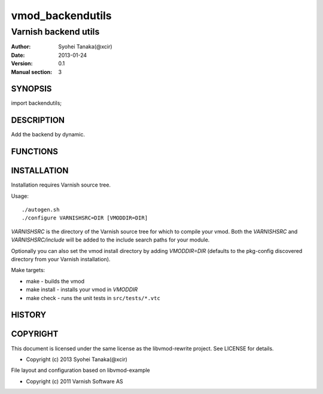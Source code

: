 ===================
vmod_backendutils
===================

-------------------------------
Varnish backend utils
-------------------------------

:Author: Syohei Tanaka(@xcir)
:Date: 2013-01-24
:Version: 0.1
:Manual section: 3

SYNOPSIS
===========

import backendutils;

DESCRIPTION
==============
Add the backend by dynamic.

FUNCTIONS
============



INSTALLATION
==================

Installation requires Varnish source tree.

Usage::

 ./autogen.sh
 ./configure VARNISHSRC=DIR [VMODDIR=DIR]

`VARNISHSRC` is the directory of the Varnish source tree for which to
compile your vmod. Both the `VARNISHSRC` and `VARNISHSRC/include`
will be added to the include search paths for your module.

Optionally you can also set the vmod install directory by adding
`VMODDIR=DIR` (defaults to the pkg-config discovered directory from your
Varnish installation).

Make targets:

* make - builds the vmod
* make install - installs your vmod in `VMODDIR`
* make check - runs the unit tests in ``src/tests/*.vtc``


HISTORY
===========


COPYRIGHT
=============

This document is licensed under the same license as the
libvmod-rewrite project. See LICENSE for details.

* Copyright (c) 2013 Syohei Tanaka(@xcir)

File layout and configuration based on libvmod-example

* Copyright (c) 2011 Varnish Software AS

